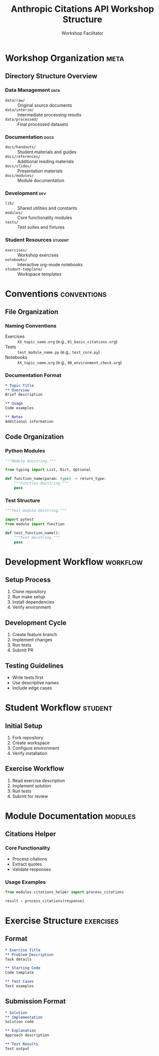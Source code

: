 #+TITLE: Anthropic Citations API Workshop Structure
#+AUTHOR: Workshop Facilitator
#+EMAIL: facilitator@example.com
#+PROPERTY: header-args :tangle yes :mkdirp yes
#+STARTUP: overview
#+OPTIONS: toc:3 num:t

* Workshop Organization :meta:
:PROPERTIES:
:VISIBILITY: all
:END:

** Directory Structure Overview

*** Data Management :data:
- =data/raw/= :: Original source documents
- =data/interim/= :: Intermediate processing results
- =data/processed/= :: Final processed datasets

*** Documentation :docs:
- =docs/handouts/= :: Student materials and guides
- =docs/references/= :: Additional reading materials
- =docs/slides/= :: Presentation materials
- =docs/modules/= :: Module documentation

*** Development :dev:
- =lib/= :: Shared utilities and constants
- =modules/= :: Core functionality modules
- =tests/= :: Test suites and fixtures

*** Student Resources :student:
- =exercises/= :: Workshop exercises
- =notebooks/= :: Interactive org-mode notebooks
- =student-template/= :: Workspace templates

* Conventions :conventions:

** File Organization
*** Naming Conventions
- Exercises :: =XX_topic_name.org= (e.g., =01_basic_citations.org=)
- Tests :: =test_module_name.py= (e.g., =test_core.py=)
- Notebooks :: =XX_topic_name.org= (e.g., =00_environment_check.org=)

*** Documentation Format
#+begin_src org
,* Topic Title
,** Overview
Brief description

,** Usage
Code examples

,** Notes
Additional information
#+end_src

** Code Organization
*** Python Modules
#+begin_src python
"""Module docstring."""

from typing import List, Dict, Optional

def function_name(param: type) -> return_type:
    """Function docstring."""
    pass
#+end_src

*** Test Structure
#+begin_src python
"""Test module docstring."""

import pytest
from module import function

def test_function_name():
    """Test docstring."""
    pass
#+end_src

* Development Workflow :workflow:

** Setup Process
1. Clone repository
2. Run make setup
3. Install dependencies
4. Verify environment

** Development Cycle
1. Create feature branch
2. Implement changes
3. Run tests
4. Submit PR

** Testing Guidelines
- Write tests first
- Use descriptive names
- Include edge cases

* Student Workflow :student:

** Initial Setup
1. Fork repository
2. Create workspace
3. Configure environment
4. Verify installation

** Exercise Workflow
1. Read exercise description
2. Implement solution
3. Run tests
4. Submit for review

* Module Documentation :modules:

** Citations Helper
*** Core Functionality
- Process citations
- Extract quotes
- Validate responses

*** Usage Examples
#+begin_src python
from modules.citations_helper import process_citations

result = process_citations(response)
#+end_src

* Exercise Structure :exercises:

** Format
#+begin_src org
,* Exercise Title
,** Problem Description
Task details

,** Starting Code
Code template

,** Test Cases
Test examples
#+end_src

** Submission Format
#+begin_src org
,* Solution
,** Implementation
Solution code

,** Explanation
Approach description

,** Test Results
Test output
#+end_src

* Local Variables :noexport:
# Local Variables:
# org-confirm-babel-evaluate: nil
# org-src-preserve-indentation: t
# End:
